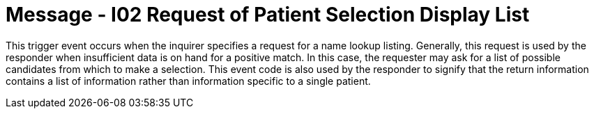 = Message - I02 Request of Patient Selection Display List 
:v291_section: "11.3.2"
:v2_section_name: "RQI/RPL - Request/Receipt of Patient Selection Display List (Event I02)"
:generated: "Thu, 01 Aug 2024 15:25:17 -0600"

This trigger event occurs when the inquirer specifies a request for a name lookup listing. Generally, this request is used by the responder when insufficient data is on hand for a positive match. In this case, the requester may ask for a list of possible candidates from which to make a selection. This event code is also used by the responder to signify that the return information contains a list of information rather than information specific to a single patient.

[message_structure-table]

[ack_chor-table]

[message_structure-table]

[ack_chor-table]

